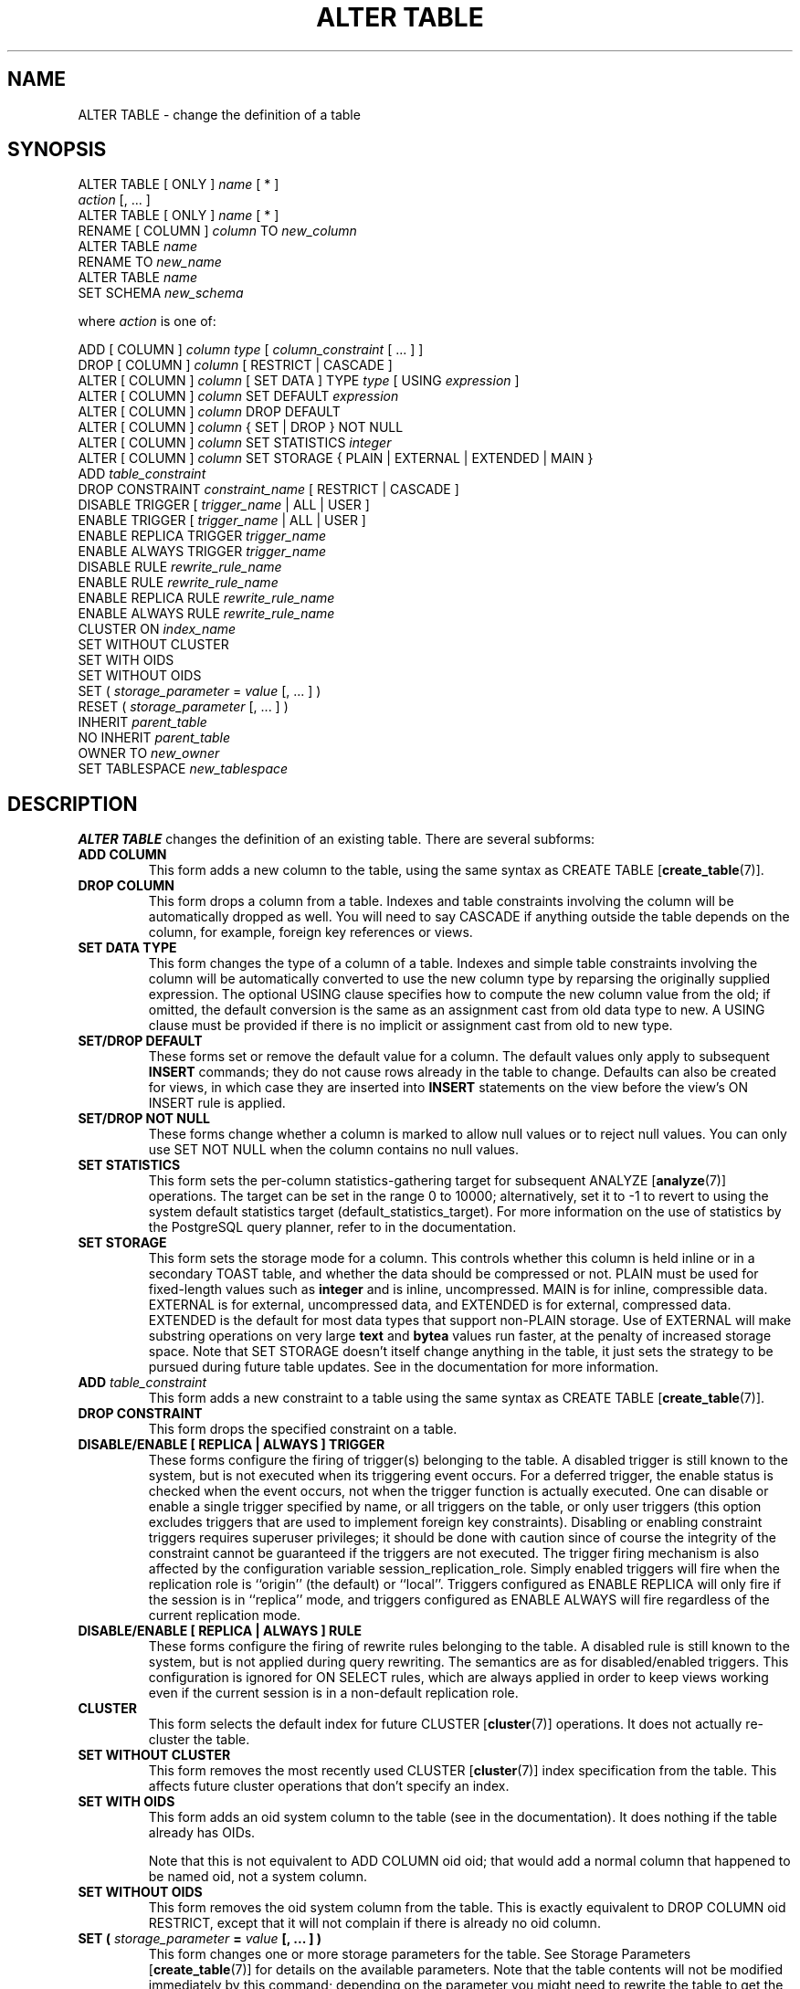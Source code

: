 .\\" auto-generated by docbook2man-spec $Revision: 1.1.1.1 $
.TH "ALTER TABLE" "7" "2014-07-21" "SQL - Language Statements" "SQL Commands"
.SH NAME
ALTER TABLE \- change the definition of a table

.SH SYNOPSIS
.sp
.nf
ALTER TABLE [ ONLY ] \fIname\fR [ * ]
    \fIaction\fR [, ... ]
ALTER TABLE [ ONLY ] \fIname\fR [ * ]
    RENAME [ COLUMN ] \fIcolumn\fR TO \fInew_column\fR
ALTER TABLE \fIname\fR
    RENAME TO \fInew_name\fR
ALTER TABLE \fIname\fR
    SET SCHEMA \fInew_schema\fR

where \fIaction\fR is one of:

    ADD [ COLUMN ] \fIcolumn\fR \fItype\fR [ \fIcolumn_constraint\fR [ ... ] ]
    DROP [ COLUMN ] \fIcolumn\fR [ RESTRICT | CASCADE ]
    ALTER [ COLUMN ] \fIcolumn\fR [ SET DATA ] TYPE \fItype\fR [ USING \fIexpression\fR ]
    ALTER [ COLUMN ] \fIcolumn\fR SET DEFAULT \fIexpression\fR
    ALTER [ COLUMN ] \fIcolumn\fR DROP DEFAULT
    ALTER [ COLUMN ] \fIcolumn\fR { SET | DROP } NOT NULL
    ALTER [ COLUMN ] \fIcolumn\fR SET STATISTICS \fIinteger\fR
    ALTER [ COLUMN ] \fIcolumn\fR SET STORAGE { PLAIN | EXTERNAL | EXTENDED | MAIN }
    ADD \fItable_constraint\fR
    DROP CONSTRAINT \fIconstraint_name\fR [ RESTRICT | CASCADE ]
    DISABLE TRIGGER [ \fItrigger_name\fR | ALL | USER ]
    ENABLE TRIGGER [ \fItrigger_name\fR | ALL | USER ]
    ENABLE REPLICA TRIGGER \fItrigger_name\fR
    ENABLE ALWAYS TRIGGER \fItrigger_name\fR
    DISABLE RULE \fIrewrite_rule_name\fR
    ENABLE RULE \fIrewrite_rule_name\fR
    ENABLE REPLICA RULE \fIrewrite_rule_name\fR
    ENABLE ALWAYS RULE \fIrewrite_rule_name\fR
    CLUSTER ON \fIindex_name\fR
    SET WITHOUT CLUSTER
    SET WITH OIDS
    SET WITHOUT OIDS
    SET ( \fIstorage_parameter\fR = \fIvalue\fR [, ... ] )
    RESET ( \fIstorage_parameter\fR [, ... ] )
    INHERIT \fIparent_table\fR
    NO INHERIT \fIparent_table\fR
    OWNER TO \fInew_owner\fR
    SET TABLESPACE \fInew_tablespace\fR
.sp
.fi
.SH "DESCRIPTION"
.PP
\fBALTER TABLE\fR changes the definition of an existing table.
There are several subforms:
.TP
\fBADD COLUMN\fR
This form adds a new column to the table, using the same syntax as
CREATE TABLE [\fBcreate_table\fR(7)].
.TP
\fBDROP COLUMN\fR
This form drops a column from a table. Indexes and
table constraints involving the column will be automatically
dropped as well. You will need to say CASCADE if
anything outside the table depends on the column, for example,
foreign key references or views.
.TP
\fBSET DATA TYPE\fR
This form changes the type of a column of a table. Indexes and
simple table constraints involving the column will be automatically
converted to use the new column type by reparsing the originally
supplied expression. The optional USING
clause specifies how to compute the new column value from the old;
if omitted, the default conversion is the same as an assignment
cast from old data type to new. A USING
clause must be provided if there is no implicit or assignment
cast from old to new type.
.TP
\fBSET/DROP DEFAULT\fR
These forms set or remove the default value for a column.
The default values only apply to subsequent \fBINSERT\fR
commands; they do not cause rows already in the table to change.
Defaults can also be created for views, in which case they are
inserted into \fBINSERT\fR statements on the view before
the view's ON INSERT rule is applied.
.TP
\fBSET/DROP NOT NULL\fR
These forms change whether a column is marked to allow null
values or to reject null values. You can only use SET
NOT NULL when the column contains no null values.
.TP
\fBSET STATISTICS\fR
This form
sets the per-column statistics-gathering target for subsequent
ANALYZE [\fBanalyze\fR(7)] operations.
The target can be set in the range 0 to 10000; alternatively, set it
to -1 to revert to using the system default statistics
target (default_statistics_target).
For more information on the use of statistics by the
PostgreSQL query planner, refer to
in the documentation.

.TP
\fBSET STORAGE\fR
This form sets the storage mode for a column. This controls whether this
column is held inline or in a secondary TOAST table, and
whether the data
should be compressed or not. PLAIN must be used
for fixed-length values such as \fBinteger\fR and is
inline, uncompressed. MAIN is for inline,
compressible data. EXTERNAL is for external,
uncompressed data, and EXTENDED is for external,
compressed data. EXTENDED is the default for most
data types that support non-PLAIN storage.
Use of EXTERNAL will make substring operations on
very large \fBtext\fR and \fBbytea\fR values run faster,
at the penalty of increased storage space. Note that
SET STORAGE doesn't itself change anything in the table,
it just sets the strategy to be pursued during future table updates.
See in the documentation for more information.
.TP
\fBADD \fItable_constraint\fB\fR
This form adds a new constraint to a table using the same syntax as
CREATE TABLE [\fBcreate_table\fR(7)].
.TP
\fBDROP CONSTRAINT\fR
This form drops the specified constraint on a table.
.TP
\fBDISABLE/ENABLE [ REPLICA | ALWAYS ] TRIGGER\fR
These forms configure the firing of trigger(s) belonging to the table.
A disabled trigger is still known to the system, but is not executed
when its triggering event occurs. For a deferred trigger, the enable
status is checked when the event occurs, not when the trigger function
is actually executed. One can disable or enable a single
trigger specified by name, or all triggers on the table, or only
user triggers (this option excludes triggers that are used to implement
foreign key constraints). Disabling or enabling constraint triggers
requires superuser privileges; it should be done with caution since
of course the integrity of the constraint cannot be guaranteed if the
triggers are not executed.
The trigger firing mechanism is also affected by the configuration
variable session_replication_role. Simply enabled
triggers will fire when the replication role is ``origin''
(the default) or ``local''. Triggers configured as ENABLE
REPLICA will only fire if the session is in ``replica''
mode, and triggers configured as ENABLE ALWAYS will
fire regardless of the current replication mode.
.TP
\fBDISABLE/ENABLE [ REPLICA | ALWAYS ] RULE\fR
These forms configure the firing of rewrite rules belonging to the table.
A disabled rule is still known to the system, but is not applied
during query rewriting. The semantics are as for disabled/enabled
triggers. This configuration is ignored for ON SELECT rules, which
are always applied in order to keep views working even if the current
session is in a non-default replication role.
.TP
\fBCLUSTER\fR
This form selects the default index for future
CLUSTER [\fBcluster\fR(7)]
operations. It does not actually re-cluster the table.
.TP
\fBSET WITHOUT CLUSTER\fR
This form removes the most recently used
CLUSTER [\fBcluster\fR(7)]
index specification from the table. This affects
future cluster operations that don't specify an index.
.TP
\fBSET WITH OIDS\fR
This form adds an oid system column to the
table (see in the documentation).
It does nothing if the table already has OIDs.

Note that this is not equivalent to ADD COLUMN oid oid;
that would add a normal column that happened to be named
oid, not a system column.
.TP
\fBSET WITHOUT OIDS\fR
This form removes the oid system column from the
table. This is exactly equivalent to
DROP COLUMN oid RESTRICT,
except that it will not complain if there is already no
oid column.
.TP
\fBSET ( \fIstorage_parameter\fB = \fIvalue\fB [, ... ] )\fR
This form changes one or more storage parameters for the table. See
Storage Parameters [\fBcreate_table\fR(7)]
for details on the available parameters. Note that the table contents
will not be modified immediately by this command; depending on the
parameter you might need to rewrite the table to get the desired effects.
That can be done with CLUSTER [\fBcluster\fR(7)] or one of the forms of \fBALTER
TABLE\fR that forces a table rewrite.
.sp
.RS
.B "Note:"
While \fBCREATE TABLE\fR allows OIDS to be specified
in the WITH (\fIstorage_parameter\fR) syntax,
\fBALTER TABLE\fR does not treat OIDS as a
storage parameter. Instead use the SET WITH OIDS
and SET WITHOUT OIDS forms to change OID status.
.RE
.sp
.TP
\fBRESET ( \fIstorage_parameter\fB [, ... ] )\fR
This form resets one or more storage parameters to their
defaults. As with SET, a table rewrite might be
needed to update the table entirely.
.TP
\fBINHERIT \fIparent_table\fB\fR
This form adds the target table as a new child of the specified parent
table. Subsequently, queries against the parent will include records
of the target table. To be added as a child, the target table must
already contain all the same columns as the parent (it could have
additional columns, too). The columns must have matching data types,
and if they have NOT NULL constraints in the parent
then they must also have NOT NULL constraints in the
child.

There must also be matching child-table constraints for all
CHECK constraints of the parent. Currently
UNIQUE, PRIMARY KEY, and
FOREIGN KEY constraints are not considered, but
this might change in the future.
.TP
\fBNO INHERIT \fIparent_table\fB\fR
This form removes the target table from the list of children of the
specified parent table.
Queries against the parent table will no longer include records drawn
from the target table.
.TP
\fBOWNER\fR
This form changes the owner of the table, sequence, or view to the
specified user.
.TP
\fBSET TABLESPACE\fR
This form changes the table's tablespace to the specified tablespace and
moves the data file(s) associated with the table to the new tablespace.
Indexes on the table, if any, are not moved; but they can be moved
separately with additional SET TABLESPACE commands.
See also
CREATE TABLESPACE [\fBcreate_tablespace\fR(7)].
.TP
\fBRENAME\fR
The RENAME forms change the name of a table
(or an index, sequence, or view) or the name of an individual column in
a table. There is no effect on the stored data.
.TP
\fBSET SCHEMA\fR
This form moves the table into another schema. Associated indexes,
constraints, and sequences owned by table columns are moved as well.
.PP
.PP
All the actions except RENAME and SET SCHEMA
can be combined into
a list of multiple alterations to apply in parallel. For example, it
is possible to add several columns and/or alter the type of several
columns in a single command. This is particularly useful with large
tables, since only one pass over the table need be made.
.PP
You must own the table to use \fBALTER TABLE\fR.
To change the schema of a table, you must also have
CREATE privilege on the new schema.
To add the table as a new child of a parent table, you must own the
parent table as well.
To alter the owner, you must also be a direct or indirect member of the new
owning role, and that role must have CREATE privilege on
the table's schema. (These restrictions enforce that altering the owner
doesn't do anything you couldn't do by dropping and recreating the table.
However, a superuser can alter ownership of any table anyway.)
.SH "PARAMETERS"
.TP
\fB\fIname\fB\fR
The name (optionally schema-qualified) of an existing table to
alter. If ONLY is specified before the table name, only
that table is altered. If ONLY is not specified, the table
and all its descendant tables (if any) are altered. Optionally,
* can be specified after the table name to explicitly
indicate that descendant tables are included.
.TP
\fB\fIcolumn\fB\fR
Name of a new or existing column.
.TP
\fB\fInew_column\fB\fR
New name for an existing column.
.TP
\fB\fInew_name\fB\fR
New name for the table.
.TP
\fB\fItype\fB\fR
Data type of the new column, or new data type for an existing
column.
.TP
\fB\fItable_constraint\fB\fR
New table constraint for the table.
.TP
\fB\fIconstraint_name\fB\fR
Name of an existing constraint to drop.
.TP
\fBCASCADE\fR
Automatically drop objects that depend on the dropped column
or constraint (for example, views referencing the column).
.TP
\fBRESTRICT\fR
Refuse to drop the column or constraint if there are any dependent
objects. This is the default behavior.
.TP
\fB\fItrigger_name\fB\fR
Name of a single trigger to disable or enable.
.TP
\fBALL\fR
Disable or enable all triggers belonging to the table.
(This requires superuser privilege if any of the triggers are for
foreign key constraints.)
.TP
\fBUSER\fR
Disable or enable all triggers belonging to the table except for
foreign key constraint triggers.
.TP
\fB\fIindex_name\fB\fR
The index name on which the table should be marked for clustering.
.TP
\fB\fIstorage_parameter\fB\fR
The name of a table storage parameter.
.TP
\fB\fIvalue\fB\fR
The new value for a table storage parameter.
This might be a number or a word depending on the parameter.
.TP
\fB\fIparent_table\fB\fR
A parent table to associate or de-associate with this table.
.TP
\fB\fInew_owner\fB\fR
The user name of the new owner of the table.
.TP
\fB\fInew_tablespace\fB\fR
The name of the tablespace to which the table will be moved.
.TP
\fB\fInew_schema\fB\fR
The name of the schema to which the table will be moved.
.SH "NOTES"
.PP
The key word COLUMN is noise and can be omitted.
.PP
When a column is added with ADD COLUMN, all existing
rows in the table are initialized with the column's default value
(NULL if no DEFAULT clause is specified).
.PP
Adding a column with a non-null default or changing the type of an
existing column will require the entire table to be rewritten. This
might take a significant amount of time for a large table; and it will
temporarily require double the disk space. Adding or removing a system
oid column likewise requires rewriting the entire table.
.PP
Adding a CHECK or NOT NULL constraint requires
scanning the table to verify that existing rows meet the constraint.
.PP
The main reason for providing the option to specify multiple changes
in a single \fBALTER TABLE\fR is that multiple table scans or
rewrites can thereby be combined into a single pass over the table.
.PP
The DROP COLUMN form does not physically remove
the column, but simply makes it invisible to SQL operations. Subsequent
insert and update operations in the table will store a null value for the
column. Thus, dropping a column is quick but it will not immediately
reduce the on-disk size of your table, as the space occupied
by the dropped column is not reclaimed. The space will be
reclaimed over time as existing rows are updated. (These statements do
not apply when dropping the system oid column; that is done
with an immediate rewrite.)
.PP
The fact that ALTER TYPE requires rewriting the whole table
is sometimes an advantage, because the rewriting process eliminates
any dead space in the table. For example, to reclaim the space occupied
by a dropped column immediately, the fastest way is:
.sp
.nf
ALTER TABLE table ALTER COLUMN anycol TYPE anytype;
.sp
.fi
where anycol is any remaining table column and
anytype is the same type that column already has.
This results in no semantically-visible change in the table,
but the command forces rewriting, which gets rid of no-longer-useful
data.
.PP
The USING option of ALTER TYPE can actually
specify any expression involving the old values of the row; that is, it
can refer to other columns as well as the one being converted. This allows
very general conversions to be done with the ALTER TYPE
syntax. Because of this flexibility, the USING
expression is not applied to the column's default value (if any); the
result might not be a constant expression as required for a default.
This means that when there is no implicit or assignment cast from old to
new type, ALTER TYPE might fail to convert the default even
though a USING clause is supplied. In such cases,
drop the default with DROP DEFAULT, perform the ALTER
TYPE, and then use SET DEFAULT to add a suitable new
default. Similar considerations apply to indexes and constraints involving
the column.
.PP
If a table has any descendant tables, it is not permitted to add,
rename, or change the type of a column in the parent table without doing
the same to the descendants. That is, \fBALTER TABLE ONLY\fR
will be rejected. This ensures that the descendants always have
columns matching the parent.
.PP
A recursive DROP COLUMN operation will remove a
descendant table's column only if the descendant does not inherit
that column from any other parents and never had an independent
definition of the column. A nonrecursive DROP
COLUMN (i.e., \fBALTER TABLE ONLY ... DROP
COLUMN\fR) never removes any descendant columns, but
instead marks them as independently defined rather than inherited.
.PP
The TRIGGER, CLUSTER, OWNER,
and TABLESPACE actions never recurse to descendant tables;
that is, they always act as though ONLY were specified.
Adding a constraint can recurse only for CHECK constraints,
and is required to do so for such constraints.
.PP
Changing any part of a system catalog table is not permitted.
.PP
Refer to CREATE TABLE [\fBcreate_table\fR(7)] for a further description of valid
parameters. in the documentation has further information on
inheritance.
.SH "EXAMPLES"
.PP
To add a column of type \fBvarchar\fR to a table:
.sp
.nf
ALTER TABLE distributors ADD COLUMN address varchar(30);
.sp
.fi
.PP
To drop a column from a table:
.sp
.nf
ALTER TABLE distributors DROP COLUMN address RESTRICT;
.sp
.fi
.PP
To change the types of two existing columns in one operation:
.sp
.nf
ALTER TABLE distributors
    ALTER COLUMN address TYPE varchar(80),
    ALTER COLUMN name TYPE varchar(100);
.sp
.fi
.PP
To change an integer column containing UNIX timestamps to \fBtimestamp
with time zone\fR via a USING clause:
.sp
.nf
ALTER TABLE foo
    ALTER COLUMN foo_timestamp SET DATA TYPE timestamp with time zone
    USING
        timestamp with time zone 'epoch' + foo_timestamp * interval '1 second';
.sp
.fi
.PP
The same, when the column has a default expression that won't automatically
cast to the new data type:
.sp
.nf
ALTER TABLE foo
    ALTER COLUMN foo_timestamp DROP DEFAULT,
    ALTER COLUMN foo_timestamp TYPE timestamp with time zone
    USING
        timestamp with time zone 'epoch' + foo_timestamp * interval '1 second',
    ALTER COLUMN foo_timestamp SET DEFAULT now();
.sp
.fi
.PP
To rename an existing column:
.sp
.nf
ALTER TABLE distributors RENAME COLUMN address TO city;
.sp
.fi
.PP
To rename an existing table:
.sp
.nf
ALTER TABLE distributors RENAME TO suppliers;
.sp
.fi
.PP
To add a not-null constraint to a column:
.sp
.nf
ALTER TABLE distributors ALTER COLUMN street SET NOT NULL;
.sp
.fi
To remove a not-null constraint from a column:
.sp
.nf
ALTER TABLE distributors ALTER COLUMN street DROP NOT NULL;
.sp
.fi
.PP
To add a check constraint to a table and all its children:
.sp
.nf
ALTER TABLE distributors ADD CONSTRAINT zipchk CHECK (char_length(zipcode) = 5);
.sp
.fi
.PP
To remove a check constraint from a table and all its children:
.sp
.nf
ALTER TABLE distributors DROP CONSTRAINT zipchk;
.sp
.fi
.PP
To remove a check constraint from one table only:
.sp
.nf
ALTER TABLE ONLY distributors DROP CONSTRAINT zipchk;
.sp
.fi
(The check constraint remains in place for any child tables.)
.PP
To add a foreign key constraint to a table:
.sp
.nf
ALTER TABLE distributors ADD CONSTRAINT distfk FOREIGN KEY (address) REFERENCES addresses (address) MATCH FULL;
.sp
.fi
.PP
To add a (multicolumn) unique constraint to a table:
.sp
.nf
ALTER TABLE distributors ADD CONSTRAINT dist_id_zipcode_key UNIQUE (dist_id, zipcode);
.sp
.fi
.PP
To add an automatically named primary key constraint to a table, noting
that a table can only ever have one primary key:
.sp
.nf
ALTER TABLE distributors ADD PRIMARY KEY (dist_id);
.sp
.fi
.PP
To move a table to a different tablespace:
.sp
.nf
ALTER TABLE distributors SET TABLESPACE fasttablespace;
.sp
.fi
.PP
To move a table to a different schema:
.sp
.nf
ALTER TABLE myschema.distributors SET SCHEMA yourschema;
.sp
.fi
.SH "COMPATIBILITY"
.PP
The forms ADD, DROP, SET DEFAULT,
and SET DATA TYPE (without USING)
conform with the SQL standard. The other forms are
PostgreSQL extensions of the SQL standard.
Also, the ability to specify more than one manipulation in a single
\fBALTER TABLE\fR command is an extension.
.PP
\fBALTER TABLE DROP COLUMN\fR can be used to drop the only
column of a table, leaving a zero-column table. This is an
extension of SQL, which disallows zero-column tables.
